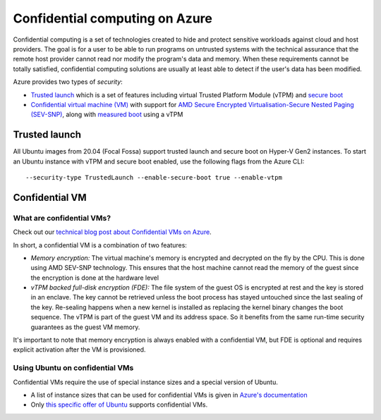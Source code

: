 Confidential computing on Azure
===============================

Confidential computing is a set of technologies created to hide and protect sensitive workloads against cloud and host providers. The goal is for a user to be able to run programs on untrusted systems with the technical assurance that the remote host provider cannot read nor modify the program's data and memory. When these requirements cannot be totally satisfied, confidential computing solutions are usually at least able to detect if the user's data has been modified.

Azure provides two types of *security*:

* `Trusted launch <https://docs.microsoft.com/en-us/azure/virtual-machines/trusted-launch>`_ which is a set of features including virtual Trusted Platform Module (vTPM) and `secure boot <https://wiki.ubuntu.com/UEFI/SecureBoot>`_
* `Confidential virtual machine (VM) <https://docs.microsoft.com/en-us/azure/confidential-computing/confidential-vm-overview>`_ with support for `AMD Secure Encrypted Virtualisation-Secure Nested Paging (SEV-SNP) <https://www.amd.com/system/files/TechDocs/SEV-SNP-strengthening-vm-isolation-with-integrity-protection-and-more.pdf>`_, along with `measured boot <https://docs.microsoft.com/en-us/azure/security/fundamentals/measured-boot-host-attestation>`_ using a vTPM


Trusted launch
--------------

All Ubuntu images from 20.04 (Focal Fossa) support trusted launch and secure boot on Hyper-V Gen2 instances. 
To start an Ubuntu instance with vTPM and secure boot enabled, use the following flags from the Azure CLI::
        
   --security-type TrustedLaunch --enable-secure-boot true --enable-vtpm

Confidential VM
---------------

What are confidential VMs?
~~~~~~~~~~~~~~~~~~~~~~~~~~

Check out our `technical blog post about Confidential VMs on Azure <https://canonical.com/blog/lets-get-confidential-canonical-ubuntu-confidential-vms-are-now-generally-available-on-microsoft-azure>`_.

In short, a confidential VM is a combination of two features:

* *Memory encryption:* The virtual machine's memory is encrypted and decrypted on the fly by the CPU. This is done using AMD SEV-SNP technology. This ensures that the host machine cannot read the memory of the guest since the encryption is done at the hardware level
* *vTPM backed full-disk encryption (FDE):* The file system of the guest OS is encrypted at rest and the key is stored in an enclave. The key cannot be retrieved unless the boot process has stayed untouched since the last sealing of the key. Re-sealing happens when a new kernel is installed as replacing the kernel binary changes the boot sequence. The vTPM is part of the guest VM and its address space. So it benefits from the same run-time security guarantees as the guest VM memory.

It's important to note that memory encryption is always enabled with a confidential VM, but FDE is optional and requires explicit activation after the VM is provisioned.


Using Ubuntu on confidential VMs
~~~~~~~~~~~~~~~~~~~~~~~~~~~~~~~~

Confidential VMs require the use of special instance sizes and a special version of Ubuntu.

* A list of instance sizes that can be used for confidential VMs is given in `Azure's documentation <https://docs.microsoft.com/en-us/azure/confidential-computing/confidential-vm-overview>`_ 
* Only `this specific offer of Ubuntu <https://azuremarketplace.microsoft.com/en-gb/marketplace/apps/canonical.0001-com-ubuntu-confidential-vm-focal>`_ supports confidential VMs.


   